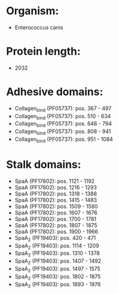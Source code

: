 * Organism:
- Enterococcus canis
* Protein length:
- 2032
* Adhesive domains:
- Collagen_bind (PF05737): pos. 367 - 497
- Collagen_bind (PF05737): pos. 510 - 634
- Collagen_bind (PF05737): pos. 648 - 794
- Collagen_bind (PF05737): pos. 808 - 941
- Collagen_bind (PF05737): pos. 951 - 1084
* Stalk domains:
- SpaA (PF17802): pos. 1121 - 1192
- SpaA (PF17802): pos. 1216 - 1293
- SpaA (PF17802): pos. 1318 - 1388
- SpaA (PF17802): pos. 1415 - 1483
- SpaA (PF17802): pos. 1509 - 1580
- SpaA (PF17802): pos. 1607 - 1676
- SpaA (PF17802): pos. 1700 - 1781
- SpaA (PF17802): pos. 1807 - 1875
- SpaA (PF17802): pos. 1900 - 1966
- SpaA_2 (PF19403): pos. 420 - 471
- SpaA_2 (PF19403): pos. 1114 - 1209
- SpaA_2 (PF19403): pos. 1310 - 1378
- SpaA_2 (PF19403): pos. 1407 - 1492
- SpaA_2 (PF19403): pos. 1497 - 1575
- SpaA_2 (PF19403): pos. 1802 - 1875
- SpaA_2 (PF19403): pos. 1893 - 1976


